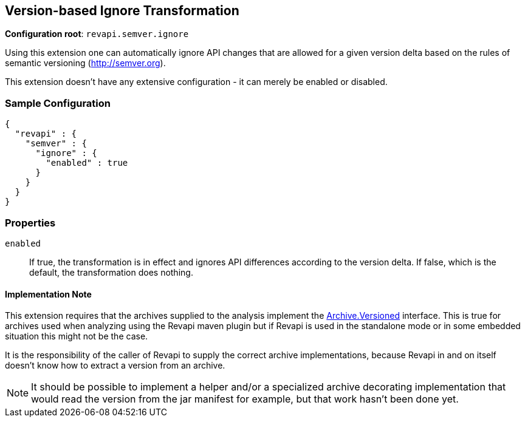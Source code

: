 == Version-based Ignore Transformation

*Configuration root*: `revapi.semver.ignore`

Using this extension one can automatically ignore API changes that are allowed for a given version delta based on the
rules of semantic versioning (http://semver.org).

This extension doesn't have any extensive configuration - it can merely be enabled or disabled.

=== Sample Configuration

```javascript
{
  "revapi" : {
    "semver" : {
      "ignore" : {
        "enabled" : true
      }
    }
  }
}
```

=== Properties

`enabled`::
If true, the transformation is in effect and ignores API differences according to the version delta. If false, which
is the default, the transformation does nothing.

==== Implementation Note

This extension requires that the archives supplied to the analysis implement the
link:../../revapi/apidocs/org/revapi/Archive.Versioned.html[Archive.Versioned] interface. This is true for archives used
when analyzing using the Revapi maven plugin but if Revapi is used in the standalone mode or in some embedded situation
this might not be the case.

It is the responsibility of the caller of Revapi to supply the correct archive implementations, because Revapi in and
on itself doesn't know how to extract a version from an archive.

NOTE: It should be possible to implement a helper and/or a specialized archive decorating implementation that would
read the version from the jar manifest for example, but that work hasn't been done yet.
